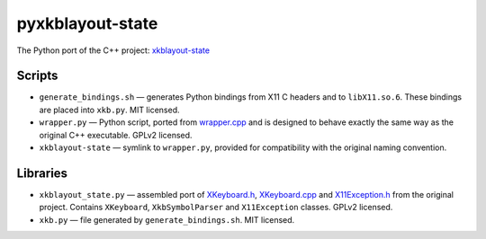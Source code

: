 =================
pyxkblayout-state
=================

The Python port of the C++ project: `xkblayout-state`_

.. _xkblayout-state: https://github.com/nonpop/xkblayout-state


Scripts
-------

* ``generate_bindings.sh`` — generates Python bindings from X11 C headers and to
  ``libX11.so.6``. These bindings are placed into ``xkb.py``. MIT licensed.
* ``wrapper.py`` — Python script, ported from `wrapper.cpp`_ and is designed to
  behave exactly the same way as the original C++ executable. GPLv2 licensed.
* ``xkblayout-state`` — symlink to ``wrapper.py``, provided for compatibility
  with the original naming convention.

.. _wrapper.cpp: https://github.com/nonpop/xkblayout-state/blob/master/wrapper.cpp


Libraries
---------

* ``xkblayout_state.py`` — assembled port of `XKeyboard.h`_, `XKeyboard.cpp`_
  and `X11Exception.h`_ from the original project. Contains ``XKeyboard``,
  ``XkbSymbolParser`` and ``X11Exception`` classes. GPLv2 licensed.
* ``xkb.py`` — file generated by ``generate_bindings.sh``. MIT licensed.

.. _XKeyboard.h: https://github.com/nonpop/xkblayout-state/blob/master/XKeyboard.h
.. _XKeyboard.cpp: https://github.com/nonpop/xkblayout-state/blob/master/XKeyboard.cpp
.. _X11Exception.h: https://github.com/nonpop/xkblayout-state/blob/master/X11Exception.h
